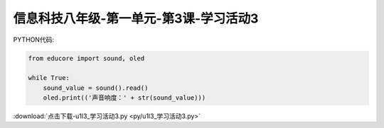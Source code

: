 信息科技八年级-第一单元-第3课-学习活动3
===========================================



PYTHON代码:

.. code-block:: python

    from educore import sound, oled

    while True:
        sound_value = sound().read()
        oled.print(('声音响度：' + str(sound_value)))


:download:`点击下载-u1l3_学习活动3.py <py/u1l3_学习活动3.py>`